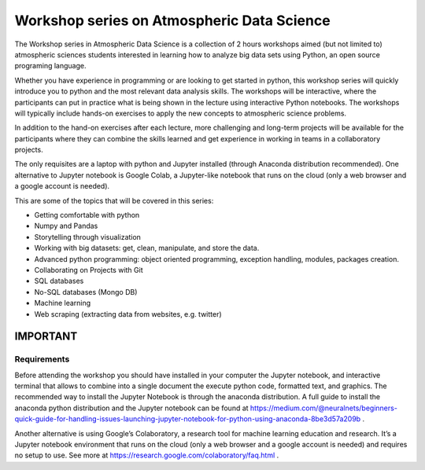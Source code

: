 Workshop series on Atmospheric Data Science
===========================================

The Workshop series in Atmospheric Data Science is a collection of 2 hours workshops aimed (but not limited to) atmospheric sciences students interested in learning how to analyze big data sets using Python, an open source programing language.

Whether you have experience in programming or are looking to get started in python, this workshop series will quickly introduce you to python and the most relevant data analysis skills. The workshops will be interactive, where the participants can put in practice what is being shown in the lecture using interactive Python notebooks.
The workshops will typically include hands-on exercises to apply the new concepts to atmospheric science problems.

In addition to the hand-on exercises after each lecture,  more challenging and long-term projects will be available for the participants where they can combine the skills learned and get experience in working in teams in a collaboratory projects.

The only requisites are a laptop with python and Jupyter installed (through Anaconda distribution recommended). One alternative to Jupyter notebook is Google Colab, a Jupyter-like notebook that runs on the cloud (only a web browser and a google account is needed).

This are some of the topics that will be covered in this series:

* Getting comfortable with python
* Numpy and Pandas
* Storytelling through visualization
* Working with big datasets: get, clean, manipulate, and store the data.
* Advanced python programming: object oriented programming, exception handling,  modules, packages creation.
* Collaborating on Projects with Git
* SQL databases
* No-SQL databases (Mongo DB)
* Machine learning
* Web scraping (extracting data from websites, e.g. twitter)


IMPORTANT
---------

Requirements
~~~~~~~~~~~~

Before attending the workshop you should have installed in your computer the Jupyter notebook,
and interactive terminal that allows to combine into a single document the execute python code,
formatted text, and graphics.
The recommended way to install the Jupyter Notebook is through the anaconda distribution.
A full guide to install the anaconda python distribution and the Jupyter notebook can be found
at https://medium.com/@neuralnets/beginners-quick-guide-for-handling-issues-launching-jupyter-notebook-for-python-using-anaconda-8be3d57a209b
.


Another alternative is using Google’s Colaboratory, a research tool for machine
learning education and research. It’s a Jupyter notebook environment that
runs on the cloud (only a web browser and a google account is needed) and
requires no setup to use. See more at
https://research.google.com/colaboratory/faq.html
.
